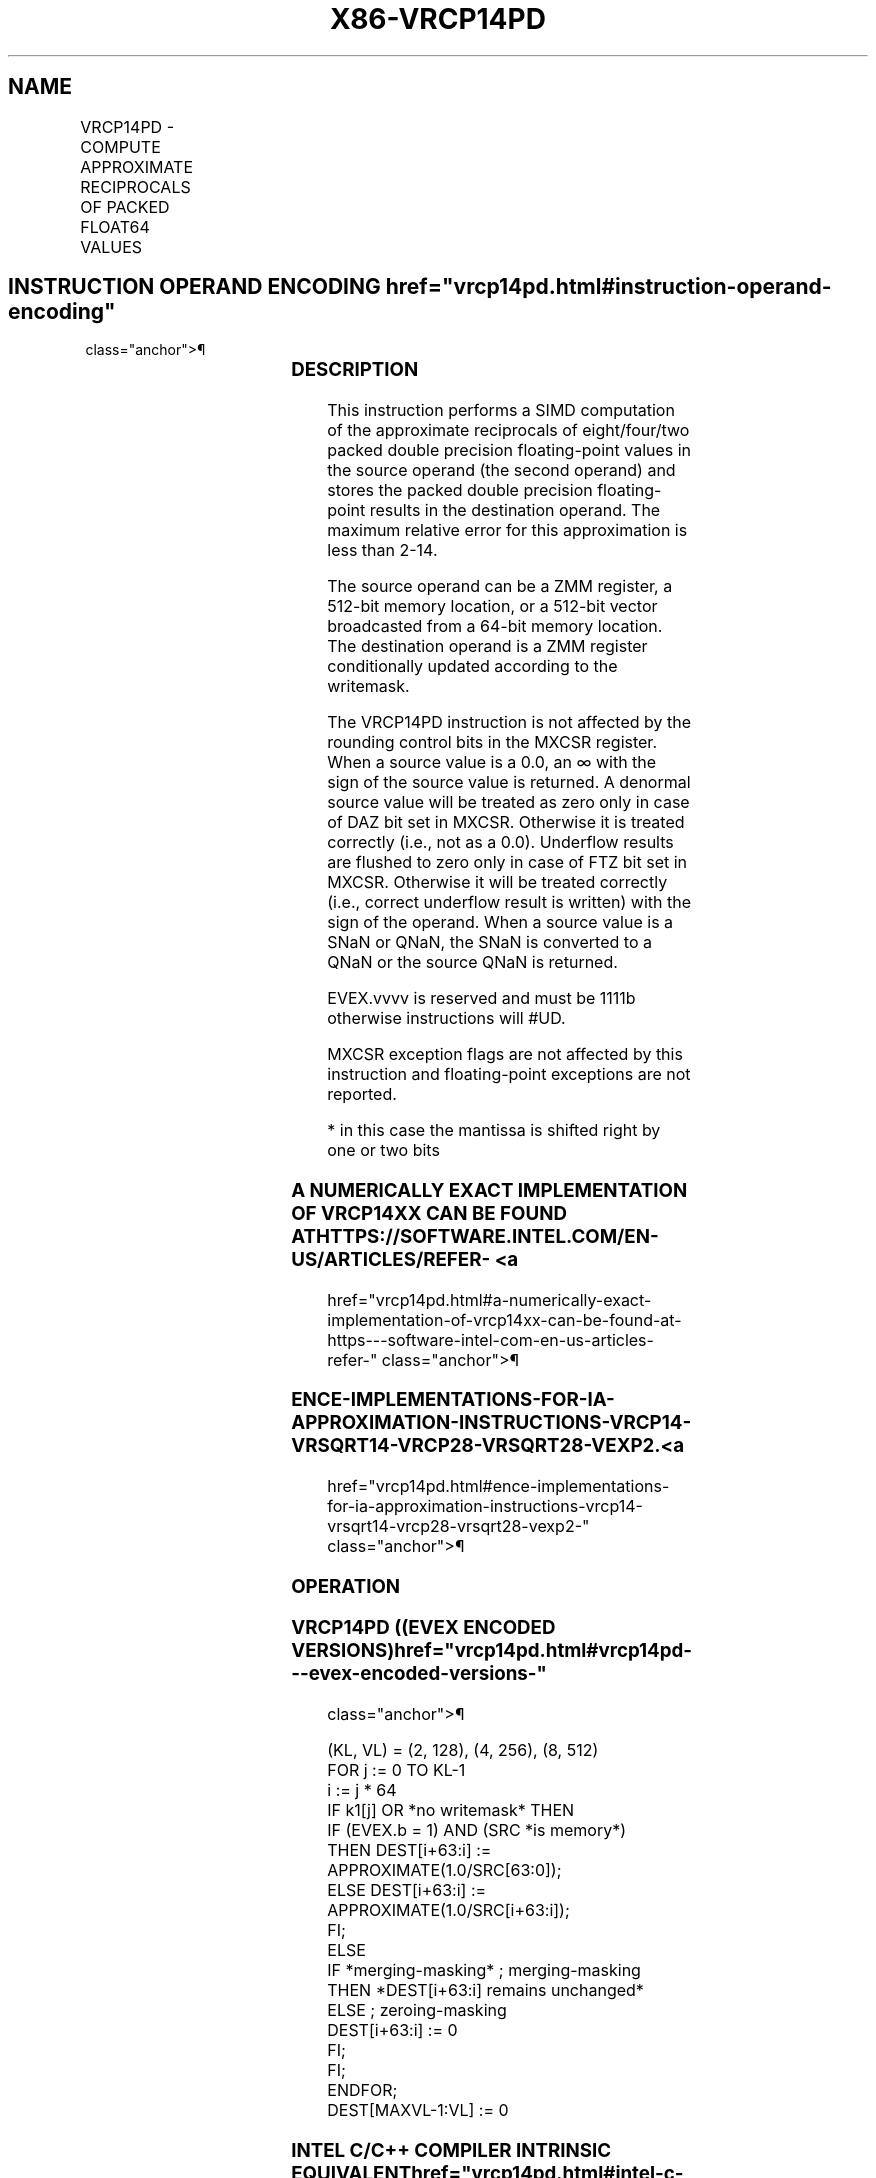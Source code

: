 '\" t
.nh
.TH "X86-VRCP14PD" "7" "December 2023" "Intel" "Intel x86-64 ISA Manual"
.SH NAME
VRCP14PD - COMPUTE APPROXIMATE RECIPROCALS OF PACKED FLOAT64 VALUES
.TS
allbox;
l l l l l 
l l l l l .
\fBOpcode/Instruction\fP	\fBOp/En\fP	\fB64/32 bit Mode Support\fP	\fBCPUID Feature Flag\fP	\fBDescription\fP
T{
EVEX.128.66.0F38.W1 4C /r VRCP14PD xmm1 {k1}{z}, xmm2/m128/m64bcst
T}	A	V/V	AVX512VL AVX512F	T{
Computes the approximate reciprocals of the packed double precision floating-point values in xmm2/m128/m64bcst and stores the results in xmm1. Under writemask.
T}
T{
EVEX.256.66.0F38.W1 4C /r VRCP14PD ymm1 {k1}{z}, ymm2/m256/m64bcst
T}	A	V/V	AVX512VL AVX512F	T{
Computes the approximate reciprocals of the packed double precision floating-point values in ymm2/m256/m64bcst and stores the results in ymm1. Under writemask.
T}
T{
EVEX.512.66.0F38.W1 4C /r VRCP14PD zmm1 {k1}{z}, zmm2/m512/m64bcst
T}	A	V/V	AVX512F	T{
Computes the approximate reciprocals of the packed double precision floating-point values in zmm2/m512/m64bcst and stores the results in zmm1. Under writemask.
T}
.TE

.SH INSTRUCTION OPERAND ENCODING  href="vrcp14pd.html#instruction-operand-encoding"
class="anchor">¶

.TS
allbox;
l l l l l l 
l l l l l l .
\fBOp/En\fP	\fBTuple Type\fP	\fBOperand 1\fP	\fBOperand 2\fP	\fBOperand 3\fP	\fBOperand 4\fP
A	Full	ModRM:reg (w)	ModRM:r/m (r)	N/A	N/A
.TE

.SS DESCRIPTION
This instruction performs a SIMD computation of the approximate
reciprocals of eight/four/two packed double precision floating-point
values in the source operand (the second operand) and stores the packed
double precision floating-point results in the destination operand. The
maximum relative error for this approximation is less than
2-14\&.

.PP
The source operand can be a ZMM register, a 512-bit memory location, or
a 512-bit vector broadcasted from a 64-bit memory location. The
destination operand is a ZMM register conditionally updated according to
the writemask.

.PP
The VRCP14PD instruction is not affected by the rounding control bits in
the MXCSR register. When a source value is a 0.0, an ∞ with the sign of
the source value is returned. A denormal source value will be treated as
zero only in case of DAZ bit set in MXCSR. Otherwise it is treated
correctly (i.e., not as a 0.0). Underflow results are flushed to zero
only in case of FTZ bit set in MXCSR. Otherwise it will be treated
correctly (i.e., correct underflow result is written) with the sign of
the operand. When a source value is a SNaN or QNaN, the SNaN is
converted to a QNaN or the source QNaN is returned.

.PP
EVEX.vvvv is reserved and must be 1111b otherwise instructions will
#UD.

.PP
MXCSR exception flags are not affected by this instruction and
floating-point exceptions are not reported.

.PP
* in this case the mantissa is shifted right by one or two bits

.SS A NUMERICALLY EXACT IMPLEMENTATION OF VRCP14XX CAN BE FOUND AT HTTPS://SOFTWARE.INTEL.COM/EN-US/ARTICLES/REFER- <a
href="vrcp14pd.html#a-numerically-exact-implementation-of-vrcp14xx-can-be-found-at-https---software-intel-com-en-us-articles-refer-"
class="anchor">¶

.SS ENCE-IMPLEMENTATIONS-FOR-IA-APPROXIMATION-INSTRUCTIONS-VRCP14-VRSQRT14-VRCP28-VRSQRT28-VEXP2. <a
href="vrcp14pd.html#ence-implementations-for-ia-approximation-instructions-vrcp14-vrsqrt14-vrcp28-vrsqrt28-vexp2-"
class="anchor">¶

.SS OPERATION
.SS VRCP14PD ((EVEX ENCODED VERSIONS)  href="vrcp14pd.html#vrcp14pd---evex-encoded-versions-"
class="anchor">¶

.EX
(KL, VL) = (2, 128), (4, 256), (8, 512)
FOR j := 0 TO KL-1
    i := j * 64
    IF k1[j] OR *no writemask* THEN
            IF (EVEX.b = 1) AND (SRC *is memory*)
                THEN DEST[i+63:i] := APPROXIMATE(1.0/SRC[63:0]);
                ELSE DEST[i+63:i] := APPROXIMATE(1.0/SRC[i+63:i]);
            FI;
    ELSE
        IF *merging-masking* ; merging-masking
            THEN *DEST[i+63:i] remains unchanged*
            ELSE ; zeroing-masking
                DEST[i+63:i] := 0
        FI;
    FI;
ENDFOR;
DEST[MAXVL-1:VL] := 0
.EE

.SS INTEL C/C++ COMPILER INTRINSIC EQUIVALENT  href="vrcp14pd.html#intel-c-c++-compiler-intrinsic-equivalent"
class="anchor">¶

.EX
VRCP14PD __m512d _mm512_rcp14_pd( __m512d a);

VRCP14PD __m512d _mm512_mask_rcp14_pd(__m512d s, __mmask8 k, __m512d a);

VRCP14PD __m512d _mm512_maskz_rcp14_pd( __mmask8 k, __m512d a);
.EE

.SS SIMD FLOATING-POINT EXCEPTIONS  href="vrcp14pd.html#simd-floating-point-exceptions"
class="anchor">¶

.PP
None.

.SS OTHER EXCEPTIONS
See Table 2-49, “Type E4 Class
Exception Conditions.”

.SH COLOPHON
This UNOFFICIAL, mechanically-separated, non-verified reference is
provided for convenience, but it may be
incomplete or
broken in various obvious or non-obvious ways.
Refer to Intel® 64 and IA-32 Architectures Software Developer’s
Manual
\[la]https://software.intel.com/en\-us/download/intel\-64\-and\-ia\-32\-architectures\-sdm\-combined\-volumes\-1\-2a\-2b\-2c\-2d\-3a\-3b\-3c\-3d\-and\-4\[ra]
for anything serious.

.br
This page is generated by scripts; therefore may contain visual or semantical bugs. Please report them (or better, fix them) on https://github.com/MrQubo/x86-manpages.
